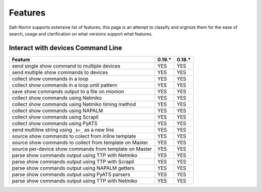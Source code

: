Features
========

Salt-Nornir supports extensive list of features, this page is an attempt
to classify and orginize them for the ease of search, usage and clarification
on what versions support what features.

Interact with devices Command Line
----------------------------------

+---------------------------------------------------------------------+---------+---------+
| Feature                                                             | 0.19.*  | 0.18.*  |
+=====================================================================+=========+=========+
| send single show command to multiple devices                        |  YES    |  YES    |
+---------------------------------------------------------------------+---------+---------+
| send multiple show commands to devices                              |  YES    |  YES    |
+---------------------------------------------------------------------+---------+---------+
| collect show commands in a loop                                     |  YES    |  YES    |
+---------------------------------------------------------------------+---------+---------+
| collect show commands in a loop until pattern                       |  YES    |  YES    |
+---------------------------------------------------------------------+---------+---------+
| save show commands output to a file on mionion                      |  YES    |  YES    |
+---------------------------------------------------------------------+---------+---------+
| collect show commands using Netmiko                                 |  YES    |  YES    |
+---------------------------------------------------------------------+---------+---------+
| collect show commands using Netmiko timing method                   |  YES    |  YES    |
+---------------------------------------------------------------------+---------+---------+
| collect show commands using NAPALM                                  |  YES    |  YES    |
+---------------------------------------------------------------------+---------+---------+
| collect show commands using Scrapli                                 |  YES    |  YES    |
+---------------------------------------------------------------------+---------+---------+
| collect show commands using PyATS                                   |  YES    |  YES    |
+---------------------------------------------------------------------+---------+---------+
| send multiline string using ``_br_`` as a new line                  |  YES    |  YES    |
+---------------------------------------------------------------------+---------+---------+
| source show commands to colect from inline template                 |  YES    |  YES    |
+---------------------------------------------------------------------+---------+---------+
| source show commands to collect from template on Master             |  YES    |  YES    |
+---------------------------------------------------------------------+---------+---------+
| source per-device show commands from template on Master             |  YES    |  YES    |
+---------------------------------------------------------------------+---------+---------+
| parse show commands output using TTP with Netmiko                   |  YES    |  YES    |
+---------------------------------------------------------------------+---------+---------+
| parse show commands output using TTP with Scrapli                   |  YES    |  YES    |
+---------------------------------------------------------------------+---------+---------+
| parse show commands output using NAPALM getters                     |  YES    |  YES    |
+---------------------------------------------------------------------+---------+---------+
| parse show commands output using PyATS parsers                      |  YES    |  YES    |
+---------------------------------------------------------------------+---------+---------+
| parse show commands output using TTP with Netmiko                   |  YES    |  YES    |
+---------------------------------------------------------------------+---------+---------+